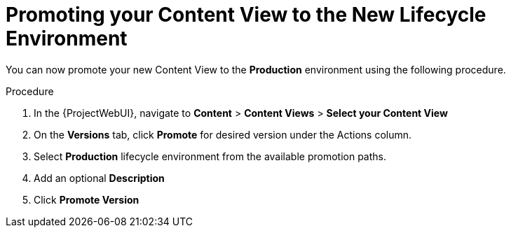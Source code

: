 [id="Promoting_your_Content_View_to_the_New_Lifecycle_Environment_{context}"]
= Promoting your Content View to the New Lifecycle Environment

You can now promote your new Content View to the *Production* environment using the following procedure.

.Procedure
. In the {ProjectWebUI}, navigate to *Content* > *Content Views* > *Select your Content View*
. On the *Versions* tab, click *Promote* for desired version under the Actions column.
. Select *Production* lifecycle environment from the available promotion paths.
. Add an optional *Description*
. Click *Promote Version*
